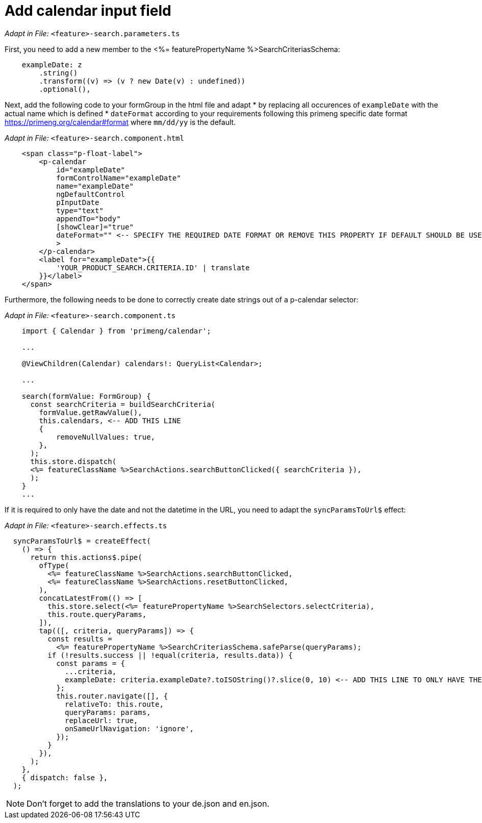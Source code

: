 = Add calendar input field

_Adapt in File:_ `+<feature>-search.parameters.ts+`

First, you need to add a new member to the <%= featurePropertyName %>SearchCriteriasSchema:

[source, javascript]
----    
    exampleDate: z
        .string()
        .transform((v) => (v ? new Date(v) : undefined))
        .optional(),
----

Next, add the following code to your formGroup in the html file and adapt * by replacing all occurences of `+exampleDate+` with the actual name which is defined
* `+dateFormat+` according to your requirements following this primeng specific date format https://primeng.org/calendar#format where `+mm/dd/yy+` is the default.

_Adapt in File:_ `+<feature>-search.component.html+`

[source, html]
----
    <span class="p-float-label">
        <p-calendar
            id="exampleDate"
            formControlName="exampleDate"
            name="exampleDate"
            ngDefaultControl
            pInputDate
            type="text"
            appendTo="body"
            [showClear]="true"
            dateFormat="" <-- SPECIFY THE REQUIRED DATE FORMAT OR REMOVE THIS PROPERTY IF DEFAULT SHOULD BE USED
            >
        </p-calendar>
        <label for="exampleDate">{{
            'YOUR_PRODUCT_SEARCH.CRITERIA.ID' | translate
        }}</label>
    </span>
----

Furthermore, the following needs to be done to correctly create date strings out of a p-calendar selector:

_Adapt in File:_ `+<feature>-search.component.ts+`

[source, javascript]
----
    import { Calendar } from 'primeng/calendar';

    ... 

    @ViewChildren(Calendar) calendars!: QueryList<Calendar>;
 
    ...

    search(formValue: FormGroup) {
      const searchCriteria = buildSearchCriteria(
        formValue.getRawValue(),
        this.calendars, <-- ADD THIS LINE
        {
            removeNullValues: true,
        },
      );
      this.store.dispatch(
      <%= featureClassName %>SearchActions.searchButtonClicked({ searchCriteria }),
      );
    }
    ...
----

If it is required to only have the date and not the datetime in the URL, you need to adapt the `+syncParamsToUrl$+` effect:

_Adapt in File:_ `+<feature>-search.effects.ts+`

[source, javascript]
----
  syncParamsToUrl$ = createEffect(
    () => {
      return this.actions$.pipe(
        ofType(
          <%= featureClassName %>SearchActions.searchButtonClicked,
          <%= featureClassName %>SearchActions.resetButtonClicked,
        ),
        concatLatestFrom(() => [
          this.store.select(<%= featurePropertyName %>SearchSelectors.selectCriteria),
          this.route.queryParams,
        ]),
        tap(([, criteria, queryParams]) => {
          const results =
            <%= featurePropertyName %>SearchCriteriasSchema.safeParse(queryParams);
          if (!results.success || !equal(criteria, results.data)) {
            const params = {
              ...criteria,
              exampleDate: criteria.exampleDate?.toISOString()?.slice(0, 10) <-- ADD THIS LINE TO ONLY HAVE THE DATE IN THE URL
            };
            this.router.navigate([], {
              relativeTo: this.route,
              queryParams: params,
              replaceUrl: true,
              onSameUrlNavigation: 'ignore',
            });
          }
        }),
      );
    },
    { dispatch: false },
  );
----

NOTE: Don't forget to add the translations to your de.json and en.json.
